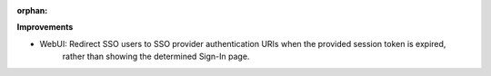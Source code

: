 :orphan:

**Improvements**

-  WebUI: Redirect SSO users to SSO provider authentication URIs when the provided session token is expired,
      rather than showing the determined Sign-In page.
